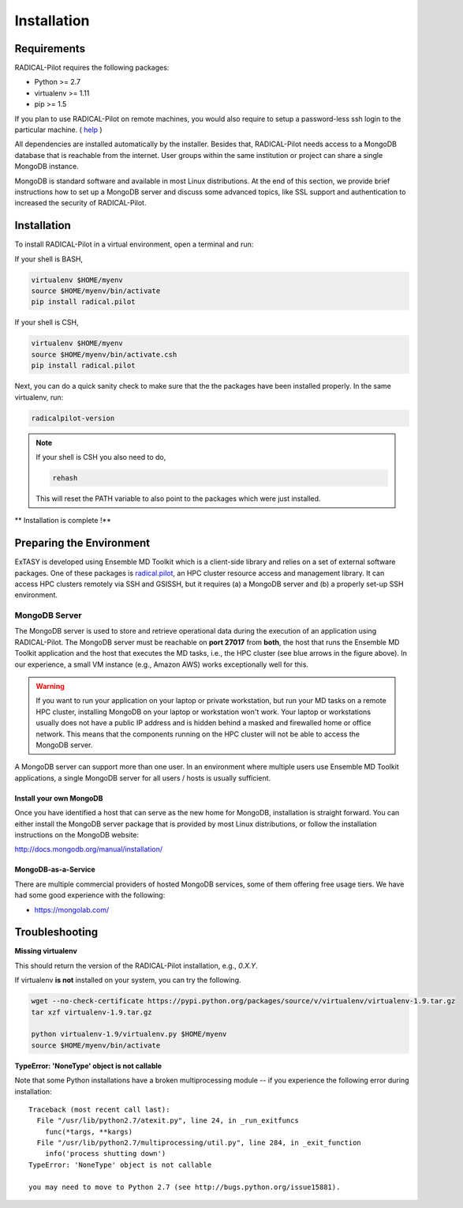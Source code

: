 
.. _chapter_installation:

************
Installation
************

Requirements 
============

RADICAL-Pilot requires the following packages:

* Python >= 2.7
* virtualenv >= 1.11
* pip >= 1.5

If you plan to use RADICAL-Pilot on remote machines, you would also require to setup a 
password-less ssh login to the particular machine. ( `help <http://www.debian-administration.org/article/152/Password-less_logins_with_OpenSSH>`_ )


All dependencies are installed automatically by the installer. Besides that, RADICAL-Pilot needs 
access to a MongoDB database that is reachable from the internet. User groups within the same 
institution or project can share a single MongoDB instance. 

MongoDB is standard software and available in most Linux distributions. At the 
end of this section, we provide brief instructions how to set up a MongoDB 
server and discuss some advanced topics, like SSL support and authentication 
to increased the security of RADICAL-Pilot. 


Installation
============

To install RADICAL-Pilot in a virtual environment, open a terminal and run:

If your shell is BASH,

.. code-block:: bash

    virtualenv $HOME/myenv
    source $HOME/myenv/bin/activate
    pip install radical.pilot


If your shell is CSH,

.. code-block:: csh

    virtualenv $HOME/myenv
    source $HOME/myenv/bin/activate.csh
    pip install radical.pilot    

Next, you can do a quick sanity check to make sure that the the packages have
been installed properly. In the same virtualenv, run:

.. code-block:: bash

    radicalpilot-version


.. note::

  If your shell is CSH you also need to do,

  .. code-block:: csh

    rehash

  This will reset the PATH variable to also point to the packages which were just installed.


** Installation is complete !**


Preparing the Environment
=========================

ExTASY is developed using Ensemble MD Toolkit which is a client-side library and relies on a set of external software packages. One of these packages is `radical.pilot <http://radicalpilot.readthedocs.org>`_, an HPC cluster resource access and management library. It can access HPC clusters remotely via SSH and GSISSH, but it requires (a) a MongoDB server and (b) a properly set-up SSH environment.

.. figure:: ../images/hosts_and_ports.png
   :width: 360pt
   :align: center
   :alt: MongoDB and SSH ports.


MongoDB Server
--------------

The MongoDB server is used to store and retrieve operational data during the
execution of an application using RADICAL-Pilot. The MongoDB server must
be reachable on **port 27017** from **both**, the host that runs the
Ensemble MD Toolkit application and the host that executes the MD tasks, i.e.,
the HPC cluster (see blue arrows in the figure above). In our experience,
a small VM instance (e.g., Amazon AWS) works exceptionally well for this.

.. warning:: If you want to run your application on your laptop or private
             workstation, but run your MD tasks on a remote HPC cluster,
             installing MongoDB on your laptop or workstation won't work.
             Your laptop or workstations usually does not have a public IP
             address and is hidden behind a masked and firewalled home or office
             network. This means that the components running on the HPC cluster
             will not be able to access the MongoDB server.

A MongoDB server can support more than one user. In an environment where
multiple users use Ensemble MD Toolkit applications, a single MongoDB server
for all users / hosts is usually sufficient.

Install your own MongoDB
^^^^^^^^^^^^^^^^^^^^^^^^

Once you have identified a host that can serve as the new home for MongoDB,
installation is straight forward. You can either install the MongoDB
server package that is provided by most Linux distributions, or
follow the installation instructions on the MongoDB website:

http://docs.mongodb.org/manual/installation/

MongoDB-as-a-Service
^^^^^^^^^^^^^^^^^^^^

There are multiple commercial providers of hosted MongoDB services, some of them
offering free usage tiers. We have had some good experience with the following:

* https://mongolab.com/

Troubleshooting
===============

**Missing virtualenv**

This should return the version of the RADICAL-Pilot installation, e.g., `0.X.Y`.

If virtualenv **is not** installed on your system, you can try the following.

.. code-block:: bash

    wget --no-check-certificate https://pypi.python.org/packages/source/v/virtualenv/virtualenv-1.9.tar.gz
    tar xzf virtualenv-1.9.tar.gz

    python virtualenv-1.9/virtualenv.py $HOME/myenv
    source $HOME/myenv/bin/activate

**TypeError: 'NoneType' object is not callable**

Note that some Python installations have a broken multiprocessing module -- if you
experience the following error during installation::

  Traceback (most recent call last):
    File "/usr/lib/python2.7/atexit.py", line 24, in _run_exitfuncs
      func(*targs, **kargs)
    File "/usr/lib/python2.7/multiprocessing/util.py", line 284, in _exit_function
      info('process shutting down')
  TypeError: 'NoneType' object is not callable

  you may need to move to Python 2.7 (see http://bugs.python.org/issue15881).



